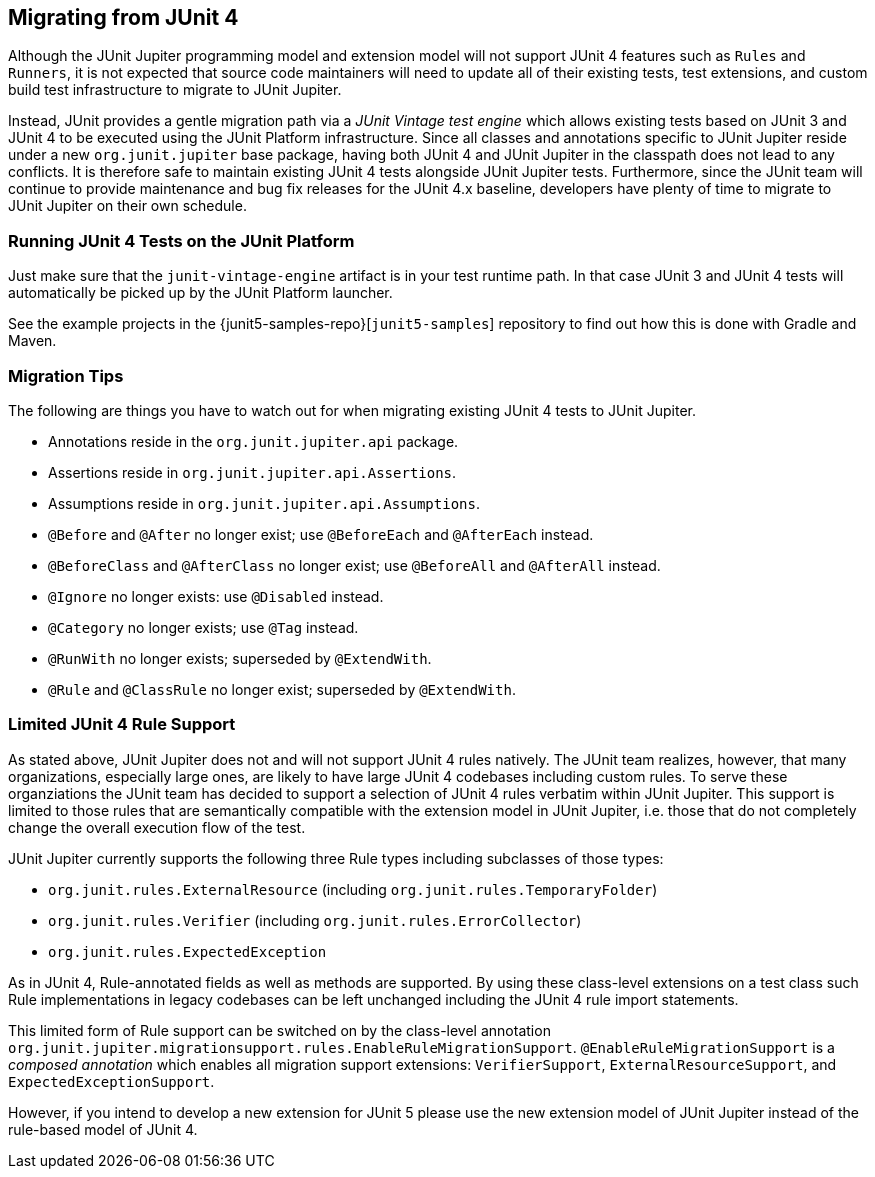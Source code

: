 [[migrating-from-junit4]]
== Migrating from JUnit 4

Although the JUnit Jupiter programming model and extension model will not support JUnit 4
features such as `Rules` and `Runners`, it is not expected that source code maintainers
will need to update all of their existing tests, test extensions, and custom build test
infrastructure to migrate to JUnit Jupiter.

Instead, JUnit provides a gentle migration path via a _JUnit Vintage test engine_ which
allows existing tests based on JUnit 3 and JUnit 4 to be executed using the JUnit
Platform infrastructure. Since all classes and annotations specific to JUnit Jupiter
reside under a new `org.junit.jupiter` base package, having both JUnit 4 and JUnit
Jupiter in the classpath does not lead to any conflicts. It is therefore safe to maintain
existing JUnit 4 tests alongside JUnit Jupiter tests. Furthermore, since the JUnit team
will continue to provide maintenance and bug fix releases for the JUnit 4.x baseline,
developers have plenty of time to migrate to JUnit Jupiter on their own schedule.

[[migrating-from-junit4-running]]
=== Running JUnit 4 Tests on the JUnit Platform

Just make sure that the `junit-vintage-engine` artifact is in your test runtime path. In that
case JUnit 3 and JUnit 4 tests will automatically be picked up by the JUnit Platform launcher.

See the example projects in the {junit5-samples-repo}[`junit5-samples`] repository to
find out how this is done with Gradle and Maven.

[[migrating-from-junit4-tips]]
=== Migration Tips

The following are things you have to watch out for when migrating existing JUnit 4 tests
to JUnit Jupiter.

* Annotations reside in the `org.junit.jupiter.api` package.
* Assertions reside in `org.junit.jupiter.api.Assertions`.
* Assumptions reside in `org.junit.jupiter.api.Assumptions`.
* `@Before` and `@After` no longer exist; use `@BeforeEach` and `@AfterEach` instead.
* `@BeforeClass` and `@AfterClass` no longer exist; use `@BeforeAll` and `@AfterAll` instead.
* `@Ignore` no longer exists: use `@Disabled` instead.
* `@Category` no longer exists; use `@Tag` instead.
* `@RunWith` no longer exists; superseded by `@ExtendWith`.
* `@Rule` and `@ClassRule` no longer exist; superseded by `@ExtendWith`.

[[migrating-from-junit4-rulesupport]]
=== Limited JUnit 4 Rule Support

As stated above, JUnit Jupiter does not and will not support JUnit 4 rules natively.
The JUnit team realizes, however, that many organizations, especially large ones,
are likely to have large JUnit 4 codebases including custom rules.
To serve these organziations the JUnit team has decided to support a selection of JUnit 4 rules
verbatim within JUnit Jupiter.
This support is limited to those rules that are semantically compatible with the
extension model in JUnit Jupiter,
i.e. those that do not completely change the overall execution flow of the test.

JUnit Jupiter currently supports the following three Rule types including subclasses
of those types:

* `org.junit.rules.ExternalResource` (including `org.junit.rules.TemporaryFolder`)
* `org.junit.rules.Verifier` (including `org.junit.rules.ErrorCollector`)
* `org.junit.rules.ExpectedException`

As in JUnit 4, Rule-annotated fields as well as methods are supported.
By using these class-level extensions on a test class such Rule implementations
in legacy codebases can be left unchanged including the JUnit 4 rule import statements.

This limited form of Rule support can be switched on by the class-level annotation
`org.junit.jupiter.migrationsupport.rules.EnableRuleMigrationSupport`.
`@EnableRuleMigrationSupport` is a _composed annotation_ which enables all migration
support extensions: `VerifierSupport`, `ExternalResourceSupport`, and `ExpectedExceptionSupport`.

However, if you intend to develop a new extension for JUnit 5
please use the new extension model of JUnit Jupiter instead of the rule-based model of JUnit 4.
